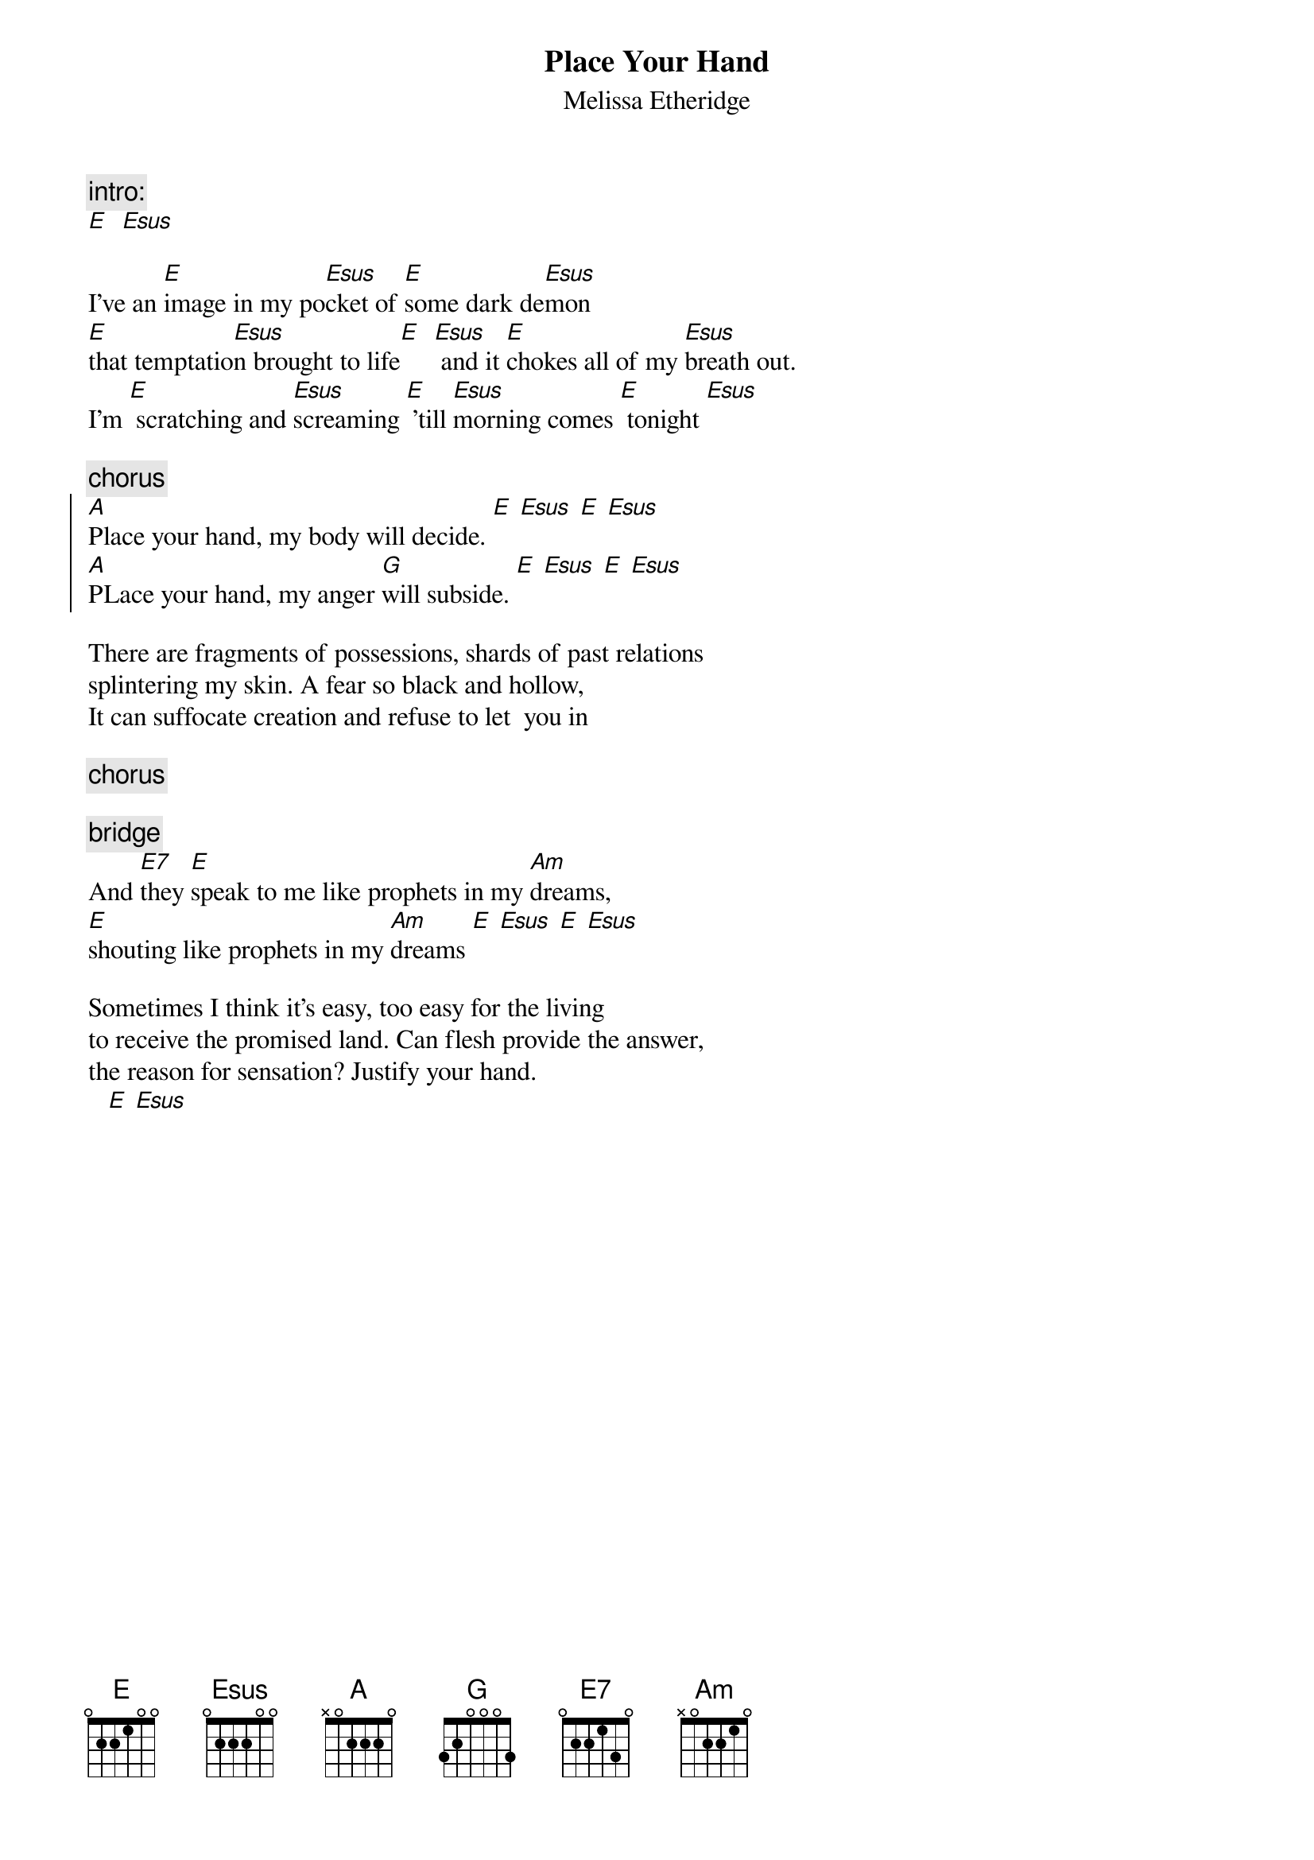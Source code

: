 {t:Place Your Hand}
{st:Melissa Etheridge}

{c:intro:}
[E]  [Esus]

I've an [E]image in my po[Esus]cket of [E]some dark de[Esus]mon
[E]that temptatio[Esus]n brought to life[E]  [Esus] and it [E]chokes all of my [Esus]breath out. 
I'm [E] scratching and [Esus]screaming [E] 'till [Esus]morning comes [E] tonight [Esus]

{c:chorus}
{soc}
[A]Place your hand, my body will decide. [E] [Esus] [E] [Esus]
[A]PLace your hand, my anger [G]will subside. [E] [Esus] [E] [Esus]
{eoc}

There are fragments of possessions, shards of past relations
splintering my skin. A fear so black and hollow,          
It can suffocate creation and refuse to let  you in 

{c:chorus}

{c:bridge}
And [E7]they [E]speak to me like prophets in my [Am]dreams,
[E]shouting like prophets in my [Am]dreams [E] [Esus] [E] [Esus]

Sometimes I think it's easy, too easy for the living
to receive the promised land. Can flesh provide the answer,           
the reason for sensation? Justify your hand.  
   [E] [Esus] 
